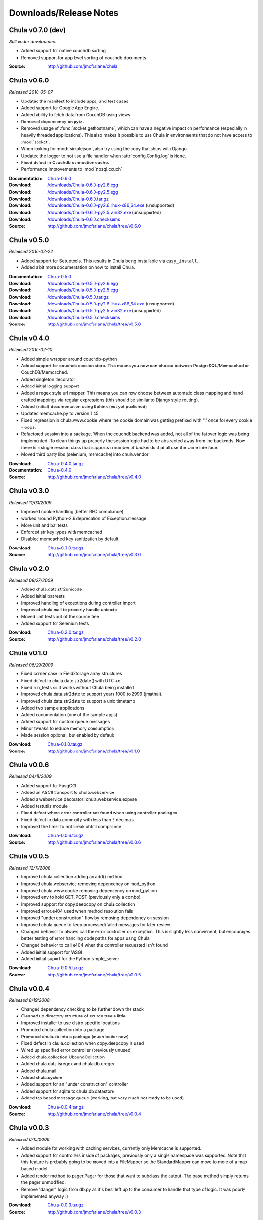 .. _downloads:

=======================
Downloads/Release Notes
=======================

Chula v0.7.0 (dev)
++++++++++++++++++

*Still under development*

* Added support for native couchdb sorting
* Removed support for app level sorting of couchdb documents

:Source: http://github.com/jmcfarlane/chula

Chula v0.6.0
++++++++++++

*Released 2010-05-07*

* Updated the manifest to include apps, and test cases
* Added support for Google App Engine.
* Added ability to fetch data from CouchDB using views
* Removed dependency on pytz.
* Removed usage of :func:`socket.gethostname`, which can have a
  negative impact on performance (especially in heavily threaded
  applications).  This also makes it possible to use Chula in
  environments that do not have access to :mod:`socket`.
* When looking for :mod:`simplejson`, also try using the copy that
  ships with Django.
* Updated the logger to not use a file handler when
  :attr:`config.Config.log` is ``None``.
* Fixed defect in Couchdb connection cache.
* Performance improvements to :mod:`nosql.couch`

:Documentation: `Chula-0.6.0 </0.6.0/>`_
:Download: `</downloads/Chula-0.6.0-py2.6.egg>`_
:Download: `</downloads/Chula-0.6.0-py2.5.egg>`_
:Download: `</downloads/Chula-0.6.0.tar.gz>`_
:Download: `</downloads/Chula-0.6.0-py2.6.linux-x86_64.exe>`_ (unsupported)
:Download: `</downloads/Chula-0.6.0-py2.5.win32.exe>`_ (unsupported)
:Download: `</downloads/Chula-0.6.0.checksums>`_
:Source: http://github.com/jmcfarlane/chula/tree/v0.6.0

Chula v0.5.0
++++++++++++

*Released 2010-02-22*

* Added support for Setuptools.  This results in Chula being
  installable via ``easy_install``.
* Added a bit more documentation on how to install Chula.

:Documentation: `Chula-0.5.0 </0.5.0/>`_
:Download: `</downloads/Chula-0.5.0-py2.6.egg>`_
:Download: `</downloads/Chula-0.5.0-py2.5.egg>`_
:Download: `</downloads/Chula-0.5.0.tar.gz>`_
:Download: `</downloads/Chula-0.5.0-py2.6.linux-x86_64.exe>`_ (unsupported)
:Download: `</downloads/Chula-0.5.0-py2.5.win32.exe>`_ (unsupported)
:Download: `</downloads/Chula-0.5.0.checksums>`_
:Source: http://github.com/jmcfarlane/chula/tree/v0.5.0

Chula v0.4.0
++++++++++++

*Released 2010-02-10*

* Added simple wrapper around couchdb-python
* Added support for couchdb session store. This means you now can
  choose between PostgreSQL/Memcached or CouchDB/Memcached.
* Added singleton decorator
* Added initial logging support
* Added a regex style url mapper. This means you can now choose
  between automatic class mapping and hand crafted mappings via regular
  expressions (this should be similar to Django style routing).
* Added (initial) documentation using Sphinx (not yet published)
* Updated memcache.py to version 1.45
* Fixed regression in chula.www.cookie where the cookie domain was
  getting prefixed with "." once for every cookie - oops.
* Refactored session into a package. When the couchdb backend was
  added, not all of the failover logic was being implemented. To clean
  things up properly the session logic had to be abstracted away from
  the backends. Now there is a single session class that supports n
  number of backends that all use the same interface.
* Moved third party libs (selenium, memcache) into chula.vendor

:Download: `Chula-0.4.0.tar.gz </downloads/Chula-0.4.0.tar.gz>`_
:Documentation: `Chula-0.4.0 </0.4.0/>`_
:Source: http://github.com/jmcfarlane/chula/tree/v0.4.0

Chula v0.3.0
++++++++++++

*Released 11/03/2009*

* Improved cookie handling (better RFC compliance)
* worked around Python-2.6 deprecation of Exception.message
* More unit and bat tests
* Enforced str key types with memcached
* Disabled memcached key sanitization by default

:Download: `Chula-0.3.0.tar.gz </downloads/Chula-0.3.0.tar.gz>`_
:Source: http://github.com/jmcfarlane/chula/tree/v0.3.0

Chula v0.2.0
++++++++++++

*Released 09/27/2009*

* Added chula.data.str2unicode
* Added initial bat tests
* Improved handling of exceptions during controller import
* Improved chula.mail to properly handle unicode
* Moved unit tests out of the source tree
* Added support for Selenium tests

:Download: `Chula-0.2.0.tar.gz </downloads/Chula-0.2.0.tar.gz>`_
:Source: http://github.com/jmcfarlane/chula/tree/v0.2.0

Chula v0.1.0
++++++++++++

*Released 06/29/2009*

* Fixed corner case in FieldStorage array structures
* Fixed defect in chula.date.str2date() with UTC +n
* Fixed run_tests so it works without Chula being installed
* Improved chula.data.str2date to support years 1000 to 2999 (jmathai).
* Improved chula.data.str2date to support a unix timetamp
* Added two sample applications
* Added documentation (one of the sample apps)
* Added support for custom queue messages
* Minor tweaks to reduce memory consumption
* Made session optional, but enabled by default

:Download: `Chula-0.1.0.tar.gz </downloads/Chula-0.1.0.tar.gz>`_
:Source: http://github.com/jmcfarlane/chula/tree/v0.1.0

Chula v0.0.6
++++++++++++

*Released 04/11/2009*

* Added support for FasgCGI
* Added an ASCII transport to chula.webservice
* Added a webservice decorator: chula.webservice.expose
* Added testutils module
* Fixed defect where error controller not found when using controller packages
* Fixed defect in data.commaify with less than 2 decimals
* Improved the timer to not break xhtml compliance

:Download: `Chula-0.0.6.tar.gz </downloads/Chula-0.0.6.tar.gz>`_
:Source: http://github.com/jmcfarlane/chula/tree/v0.0.6

Chula v0.0.5
++++++++++++

*Released 12/11/2008*

* Improved chula.collection adding an add() method
* Improved chula.webservice removing dependency on mod_python
* Improved chula.www.cookie removing dependency on mod_python
* Improved env to hold GET, POST (previously only a combo)
* Improved support for copy.deepcopy on chula.collection
* Improved error.e404 used when method resolution fails
* Improved "under construction" flow by removing dependency on session
* Improved chula.queue to keep processed/failed messages for later review
* Changed behavior to always call the error controller on exception.
  This is slightly less convienent, but encourages better testing of
  error handling code paths for apps using Chula.
* Changed behavior to call e404 when the controller requested isn't found
* Added initial support for WSGI
* Added initial suport for the Python simple_server

:Download: `Chula-0.0.5.tar.gz </downloads/Chula-0.0.5.tar.gz>`_
:Source: http://github.com/jmcfarlane/chula/tree/v0.0.5

Chula v0.0.4
++++++++++++

*Released 8/19/2008*

* Changed dependency checking to be further down the stack
* Cleaned up directory structure of source tree a little
* Improved installer to use distro specific locations
* Promoted chula.collection into a package
* Promoted chula.db into a package (much better now)
* Fixed defect in chula.collection when copy.deepcopy is used
* Wired up specified error controller (previously unused)
* Added chula.collection.UboundCollection
* Added chula.data.isregex and chula.db.cregex
* Added chula.mail
* Added chula.system
* Added support for an "under construction" controller
* Added support for sqlite to chula.db.datastore
* Added tcp based message queue (working, but very much not ready to be used)

:Download: `Chula-0.0.4.tar.gz </downloads/Chula-0.0.4.tar.gz>`_
:Source: http://github.com/jmcfarlane/chula/tree/v0.0.4

Chula v0.0.3
++++++++++++

*Released 6/15/2008*

* Added module for working with caching services, currently only
  Memcache is supported.
* Added support for controllers inside of packages, previously only a
  single namespace was supported.  Note that this feature is probably
  going to be moved into a FileMapper so the StandardMapper can move to
  more of a map based model.
* Added render method to pager.Pager for those that want to subclass the
  output. The base method simply returns the pager unmodified.
* Remove "danger" logic from db.py as it's best left up to the
  consumer to handle that type of logic. It was poorly implemented
  anyway :)

:Download: `Chula-0.0.3.tar.gz </downloads/Chula-0.0.3.tar.gz>`_
:Source: http://github.com/jmcfarlane/chula/tree/v0.0.3

Chula v0.0.2
++++++++++++

*Released 1/21/2008*

* Fixed defect where env.host is None
* Fixed defect where env.protocol_type is None
* Fixed defect where request_uri of: "/?" was loading e404
* Fixed defect where session not deleted on logout
* More gracefully handle clients lacking cookie support
* Allow the controller to have direct access to the cookie object.
  This provides access to it's destroy() method, useful for logout
  pages.
* Tweaks to improve support for static content
* Improved reliability/accuracy of session
* Added timer to html output (turn off with config.add_timer)
* Handle exception on premature client disconnection

:Download: `Chula-0.0.2.tar.gz </downloads/Chula-0.0.2.tar.gz>`_
:Source: http://github.com/jmcfarlane/chula/tree/v0.0.2

Chula v0.0.1
++++++++++++

*Released 12/14/2007*

* Initial release

:Download: `Chula-0.0.1.tar.gz </downloads/Chula-0.0.1.tar.gz>`_
:Source: http://github.com/jmcfarlane/chula/tree/v0.0.1

